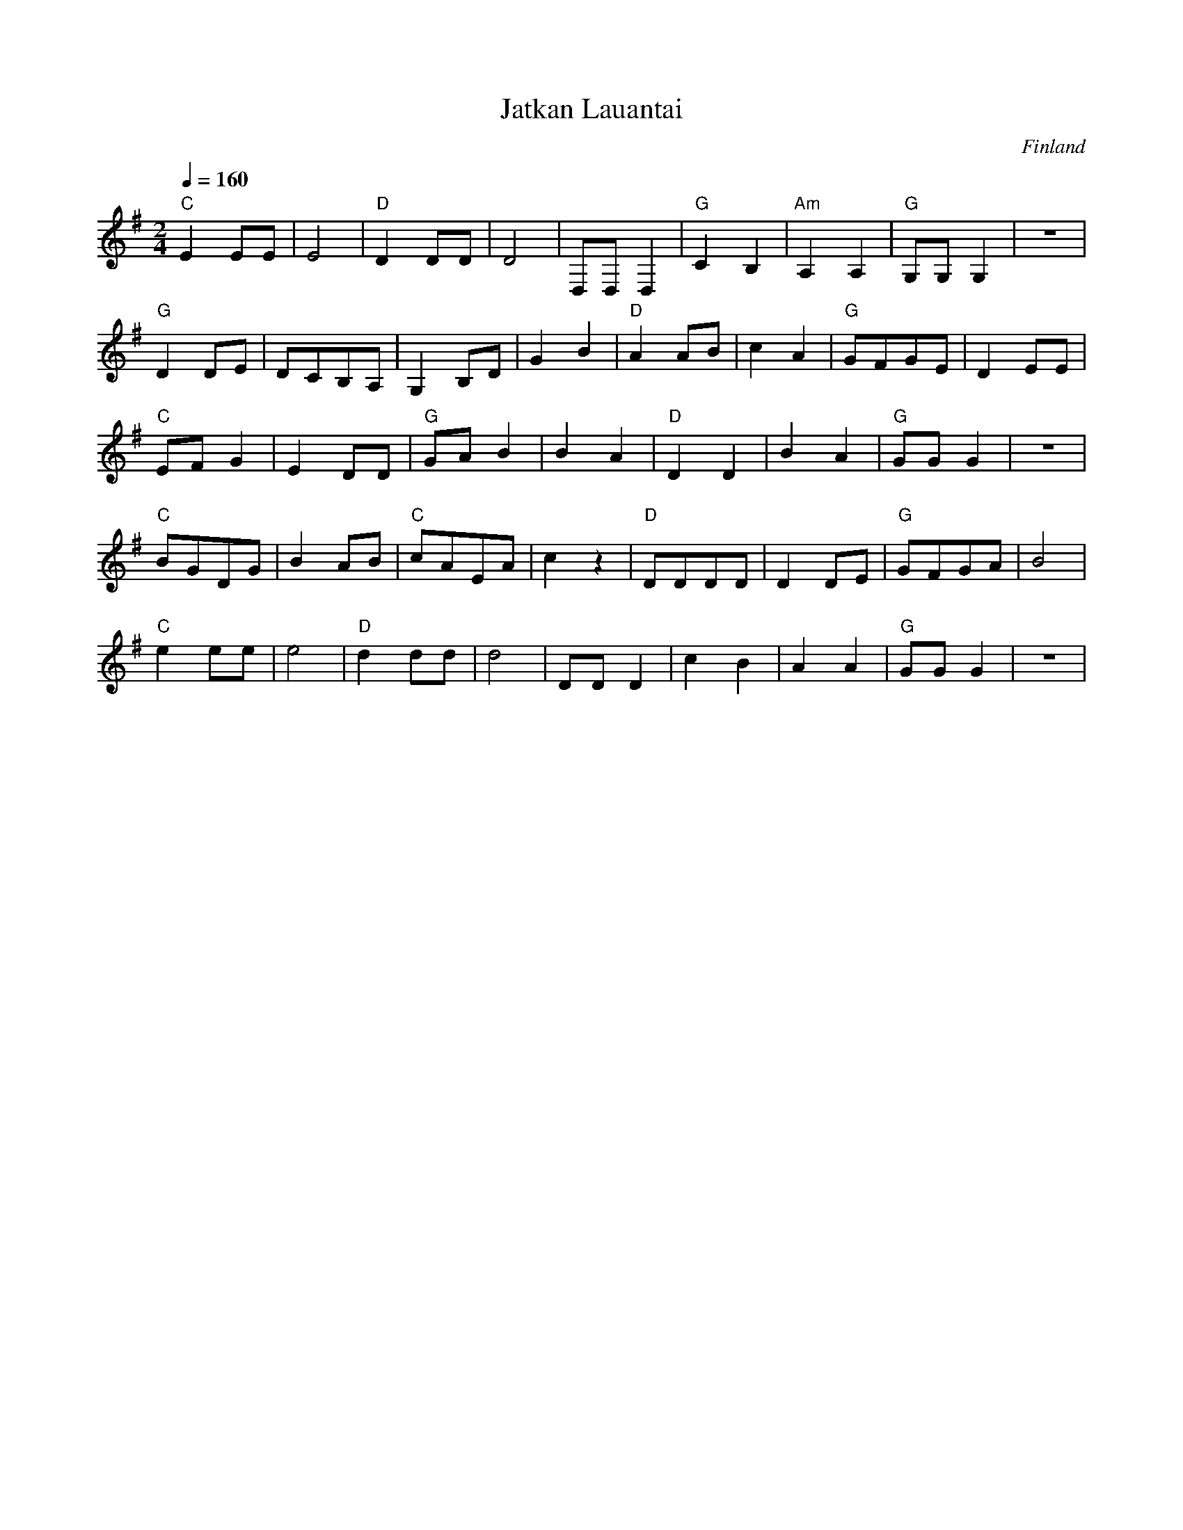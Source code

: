 X: 20
T: Jatkan Lauantai
O: Finland
F: http://www.youtube.com/watch?v=BKUoX_yi9Pw
M: 2/4
L: 1/8
Q: 1/4=160
K: G clef=treble
%%MIDI gchord fc
%%MIDI program 110
%%MIDI bassprog 45
%%MIDI chordprog 45
%%MIDI bassvol 35
%%MIDI chordvol 34
"C"E2 EE|E4       |"D"D2 DD   |D4         |\
D,D, D,2|"G"C2 B,2|"Am"A,2 A,2|"G"G,G, G,2|z4|
"G"D2 DE|DCB,A,   |G,2B,D     |G2B2       |\
"D"A2 AB|c2 A2    |"G"GFGE    |D2 EE      |
"C"EFG2 |E2 DD    |"G"GA B2   |B2A2       |\
"D"D2D2 |B2A2     |"G"GG G2   |z4         |
"C"BGDG |B2AB     |"C"cAEA    |c2z2       |\
"D"DDDD |D2DE     |"G"GFGA    |B4         |
"C"e2 ee|e4       |"D"d2 dd   |d4         |\
DD D2   |c2 B2    |A2 A2      |"G"GG G2   |z4|
